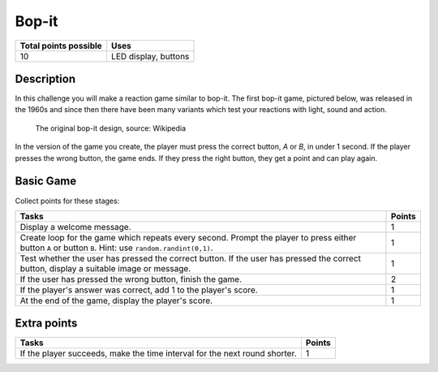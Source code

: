 ******
Bop-it
******

.. tabularcolumns:: |L|l|

+--------------------------------+----------------------+
| **Total points possible**	 | **Uses**	        |
+================================+======================+
| 10			 	 | LED display, buttons |
+--------------------------------+----------------------+
	
Description
===========

In this challenge you will make a reaction game similar to bop-it. The first bop-it game, pictured below, was released in the 1960s and since then there have 
been many variants which test your reactions with light, sound and action.

.. figure:: bop_it.jpg
	:scale: 60 %

	The original bop-it design, source: Wikipedia

In the version of the game you create, the player must press the correct button,  `A` or `B`, in under 1 second. If the player
presses the wrong button, the game ends. If they press the right button, they get a point and can play again.


Basic Game
===========
Collect points for these stages: 

.. tabularcolumns:: |p{14cm}|R|

+---------------------------------------------------------+------------+
| **Tasks** 		                                  | **Points** |
+=========================================================+============+
| Display a welcome message.                              | 	     1 |
+---------------------------------------------------------+------------+
| Create loop for the game which repeats every second.    |      1     |
| Prompt the player to press either button ``A``          |            |
| or button ``B``. Hint: use ``random.randint(0,1)``.     |            |
+---------------------------------------------------------+------------+
| Test whether the user has pressed the correct button.   |      1     |
| If the user has pressed the correct button, display     |            |
| a suitable image or message.                            |            |
+---------------------------------------------------------+------------+
| If the user has pressed the wrong                       |      2     |
| button, finish the game.                                |            |
+---------------------------------------------------------+------------+
| If the player's answer was correct, add 1 to the        |      1     |
| player's score.                                         |            |
+---------------------------------------------------------+------------+
| At the end of the game, display the player's score.     |      1     |
+---------------------------------------------------------+------------+
	
	 
Extra points
============

.. tabularcolumns:: |p{14cm}|R|

+---------------------------------------------------------+--------+
| Tasks 		                                  | Points |
+=========================================================+========+
| If the player succeeds, make the time interval for the  | 	 1 |
| next round shorter.                                     |        |
+---------------------------------------------------------+--------+

 
